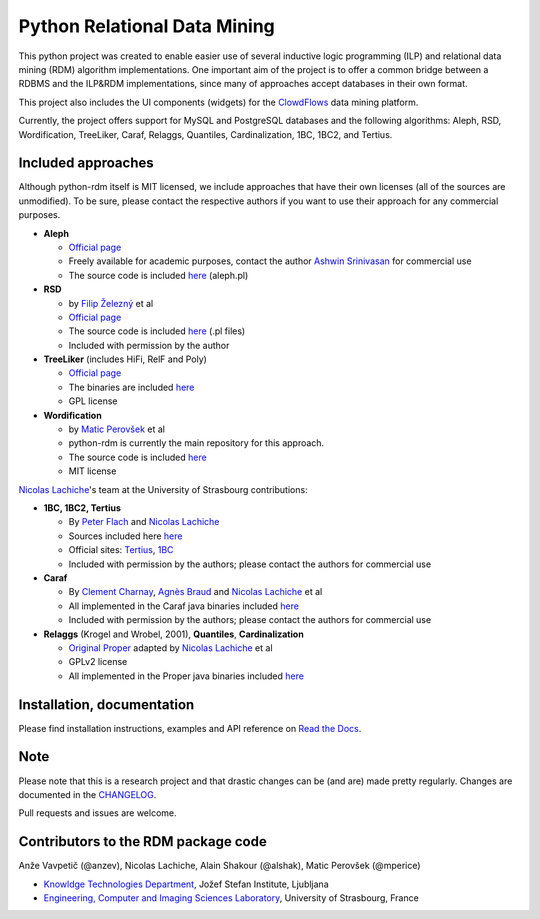 Python Relational Data Mining
=============================

|Documentation Status|

This python project was created to enable easier use of several
inductive logic programming (ILP) and relational data mining (RDM)
algorithm implementations. One important aim of the project is to offer
a common bridge between a RDBMS and the ILP&RDM implementations, since
many of approaches accept databases in their own format.

This project also includes the UI components (widgets) for the
`ClowdFlows <https://github.com/xflows/clowdflows/>`__ data mining
platform.

Currently, the project offers support for MySQL and PostgreSQL databases
and the following algorithms: Aleph, RSD, Wordification, TreeLiker,
Caraf, Relaggs, Quantiles, Cardinalization, 1BC, 1BC2, and Tertius.

Included approaches
-------------------

Although python-rdm itself is MIT licensed, we include approaches that
have their own licenses (all of the sources are unmodified). To be sure,
please contact the respective authors if you want to use their approach
for any commercial purposes.

-  **Aleph**

   -  `Official
      page <http://www.cs.ox.ac.uk/activities/machinelearning/Aleph/aleph>`__
   -  Freely available for academic purposes, contact the author `Ashwin
      Srinivasan <http://www.cse.iitd.ernet.in/~ashwin/work/index.html>`__
      for commercial use
   -  The source code is included
      `here <https://github.com/xflows/rdm/blob/master/rdm/wrappers/aleph/>`__
      (aleph.pl)

-  **RSD**

   -  by `Filip Železný <ida.felk.cvut.cz/zelezny/>`__ et al
   -  `Official page <http://ida.felk.cvut.cz/zelezny/rsd/index.htm>`__
   -  The source code is included
      `here <https://github.com/xflows/rdm/tree/master/rdm/wrappers/rsd>`__
      (.pl files)
   -  Included with permission by the author

-  **TreeLiker** (includes HiFi, RelF and Poly)

   -  `Official
      page <http://ida.felk.cvut.cz/treeliker/TreeLiker.html>`__
   -  The binaries are included
      `here <https://github.com/xflows/rdm/tree/master/rdm/wrappers/treeliker/bin/>`__
   -  GPL license

-  **Wordification**

   -  by `Matic Perovšek <mailto:matic.perovsek@ijs.si>`__ et al
   -  python-rdm is currently the main repository for this approach.
   -  The source code is included
      `here <https://github.com/xflows/rdm/blob/master/rdm/wrappers/wordification/>`__
   -  MIT license

`Nicolas
Lachiche <http://icube-sdc.unistra.fr/en/index.php/Nicolas_Lachiche>`__'s
team at the University of Strasbourg contributions:

-  **1BC, 1BC2, Tertius**

   -  By `Peter Flach <https://www.cs.bris.ac.uk/~flach/>`__ and
      `Nicolas
      Lachiche <http://icube-sdc.unistra.fr/en/index.php/Nicolas_Lachiche>`__
   -  Sources included here
      `here <https://github.com/xflows/rdm/tree/master/rdm/wrappers/tertius/src>`__
   -  Official sites:
      `Tertius <http://www.cs.bris.ac.uk/Research/MachineLearning/Tertius/index.html>`__,
      `1BC <http://www.cs.bris.ac.uk/Research/MachineLearning/1BC/index.html>`__
   -  Included with permission by the authors; please contact the
      authors for commercial use

-  **Caraf**

   -  By `Clement
      Charnay <http://icube-sdc.unistra.fr/en/index.php/Cl%C3%A9ment_Charnay>`__,
      `Agnès
      Braud <http://icube-sdc.unistra.fr/en/index.php/Agn%C3%A8s_Braud>`__
      and `Nicolas
      Lachiche <http://icube-sdc.unistra.fr/en/index.php/Nicolas_Lachiche>`__
      et al
   -  All implemented in the Caraf java binaries included
      `here <https://github.com/xflows/rdm/tree/master/rdm/wrappers/caraf/bin>`__
   -  Included with permission by the authors; please contact the
      authors for commercial use

-  **Relaggs** (Krogel and Wrobel, 2001), **Quantiles**,
   **Cardinalization**

   -  `Original Proper <http://www.cs.waikato.ac.nz/ml/proper/>`__
      adapted by `Nicolas
      Lachiche <http://icube-sdc.unistra.fr/en/index.php/Nicolas_Lachiche>`__
      et al
   -  GPLv2 license
   -  All implemented in the Proper java binaries included
      `here <https://github.com/xflows/rdm/tree/master/rdm/wrappers/proper/bin>`__

Installation, documentation
---------------------------

Please find installation instructions, examples and API reference on
`Read the Docs <http://rdm.readthedocs.org/en/latest/>`__.

Note
----

Please note that this is a research project and that drastic changes can
be (and are) made pretty regularly. Changes are documented in the
`CHANGELOG <CHANGELOG.md>`__.

Pull requests and issues are welcome.

Contributors to the RDM package code
------------------------------------

Anže Vavpetič (@anzev), Nicolas Lachiche, Alain Shakour (@alshak), Matic
Perovšek (@mperice)

-  `Knowldge Technologies Department <http://kt.ijs.si>`__, Jožef Stefan
   Institute, Ljubljana
-  `Engineering, Computer and Imaging Sciences
   Laboratory <http://icube-bfo.unistra.fr/en/index.php/Home>`__,
   University of Strasbourg, France

.. |Documentation Status| image:: https://readthedocs.org/projects/rdm/badge/?version=latest
   :target: http://rdm.readthedocs.io/en/latest/?badge=latest
